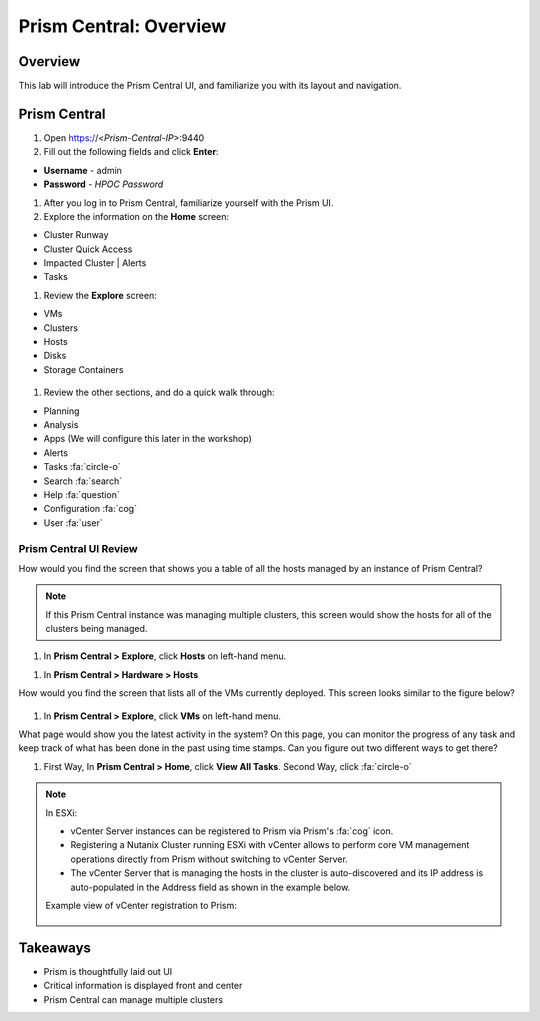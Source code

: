 .. _prism_central_overview:

-----------------------
Prism Central: Overview
-----------------------

Overview
++++++++

This lab will introduce the Prism Central UI, and familiarize you with its layout and navigation.

Prism Central
+++++++++++++

#. Open https://<*Prism-Central-IP*>:9440

#. Fill out the following fields and click **Enter**:

- **Username** - admin
- **Password** - *HPOC Password*

#. After you log in to Prism Central, familiarize yourself with the Prism UI.

#. Explore the information on the **Home** screen:

- Cluster Runway
- Cluster Quick Access
- Impacted Cluster | Alerts
- Tasks

.. -----------------------Begin---------------------------------------------
.. Put this in if running on version 5.11
.. - Recovery Plan Status
.. - VM Efficiency
.. - Cluster Storage
.. - Reports
.. - Plays
.. - Cluster Performance (CPU, Memory, Latency)
.. --------------------------End------------------------------------------

.. ------------------------Begin--------------------------------------
.. Remove the below

#. Review the **Explore** screen:

- VMs
- Clusters
- Hosts
- Disks
- Storage Containers

.. figure:: images/nutanix_tech_overview_10.png

.. -------------------------End-------------------------------------------


.. ------------------------Begin--------------------------------------------
.. Put this in if running on version 5.11
.. #. Click on the :fa:`align-justify` icon to open up the menu
..
.. - Dashboard
.. - Calm (*done by Stagescript*)
.. - Projects (*done by Stagescript*)
.. - Images (*done by Stagescript*)
.. - Karbon (*done by Stagescript*)
..
.. - Virtual Infrastructure
.. - Policies
.. - Hardware
.. - Activity
.. - Operations
.. - Administration
.. - Services
.. - :fa:`cog` Prism Central Settings
..
.. .. figure:: images/nutanix_tech_overview_01a.png
..     :scale: 30 %
..
.. -------------------------End-------------------------------------------

.. -------------------------Begin-------------------------------------------
.. Remove this away if running on version 5.11

#. Review the other sections, and do a quick walk through:

- Planning
- Analysis
- Apps (We will configure this later in the workshop)
- Alerts
- Tasks :fa:`circle-o`
- Search :fa:`search`
- Help :fa:`question`
- Configuration :fa:`cog`
- User :fa:`user`

.. ----------------------------End----------------------------------------

.......................
Prism Central UI Review
.......................

How would you find the screen that shows you a table of all the hosts managed by an instance of Prism Central?

.. figure:: images/nutanix_tech_overview_11.png

.. note::

  If this Prism Central instance was managing multiple clusters, this screen would show the hosts for all of the clusters being managed.

.. -------------------------Begin-------------------------------------------
.. Remove this away if running on version 5.11

#. In **Prism Central > Explore**, click **Hosts** on left-hand menu.

.. -------------------------End-------------------------------------------

.. -------------------------Begin-------------------------------------------
.. Put the below stuff in for running 5.11

#. In **Prism Central > Hardware > Hosts**

.. -------------------------End-------------------------------------------

How would you find the screen that lists all of the VMs currently deployed. This screen looks similar to the figure below?

.. figure:: images/nutanix_tech_overview_12.png

.. -------------------------Begin-------------------------------------------
.. Remove the below stuff in for running 5.11

#. In **Prism Central > Explore**, click **VMs** on left-hand menu.

.. -------------------------End-------------------------------------------

.. -------------------------Begin-------------------------------------------
.. Put the following in for running 5.11

.. #. In **Prism Central > Virtual Infrastructure > VMs**

.. -------------------------End-------------------------------------------

What page would show you the latest activity in the system? On this page, you can monitor the progress of any task and keep track of what has been done in the past using time stamps. Can you figure out two different ways to get there?

.. -------------------------Begin-------------------------------------------
.. Remove the below stuff in for running 5.11

#. First Way, In **Prism Central > Home**, click **View All Tasks**. Second Way, click :fa:`circle-o`

.. -------------------------End-------------------------------------------

.. -------------------------Begin-------------------------------------------
.. Put the following in for running 5.11

.. #. In **Prism Central > Activity > Tasks**

.. -------------------------End-------------------------------------------

.. note::

  In ESXi:

  - vCenter Server instances can be registered to Prism via Prism's :fa:`cog` icon.
  - Registering a Nutanix Cluster running ESXi with vCenter allows to perform core VM management operations directly from Prism without switching to vCenter Server.
  - The vCenter Server that is managing the hosts in the cluster is auto-discovered and its IP address is auto-populated in the Address field as shown in the example below.

  Example view of vCenter registration to Prism:


  .. figure:: images/nutanix_tech_overview_15.png

Takeaways
+++++++++

- Prism is thoughtfully laid out UI
- Critical information is displayed front and center
- Prism Central can manage multiple clusters
